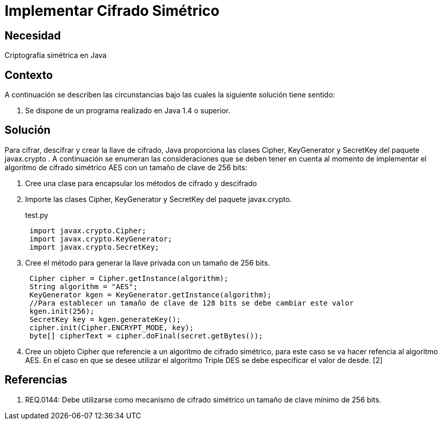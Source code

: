 :slug: kb/java/implementar-cifrado-simetrico/
:eth: no
:category: java
:description: TODO
:keywords: TODO
:kb: yes

= Implementar Cifrado Simétrico

== Necesidad

Criptografía simétrica en Java

== Contexto

A continuación se describen las circunstancias bajo las cuales la siguiente 
solución tiene sentido:

. Se dispone de un programa realizado en Java 1.4 o superior.

== Solución

Para cifrar, descifrar y crear la llave de cifrado, Java proporciona las clases 
Cipher, KeyGenerator y SecretKey del paquete javax.crypto . A continuación se 
enumeran las consideraciones que se deben tener en cuenta al momento de implementar el 
algoritmo de cifrado simétrico AES con un tamaño de clave de 256 bits:

. Cree una clase para encapsular los métodos de cifrado y descifrado
. Importe las clases Cipher, KeyGenerator y SecretKey del paquete javax.crypto.
+
.test.py
[source, java, linenums]
----
 import javax.crypto.Cipher;
 import javax.crypto.KeyGenerator;
 import javax.crypto.SecretKey;
----

. Cree el método para generar la llave privada con un tamaño de 256 bits.
+
[source, java, linenums]
----
 Cipher cipher = Cipher.getInstance(algorithm);
 String algorithm = "AES";
 KeyGenerator kgen = KeyGenerator.getInstance(algorithm);
 //Para establecer un tamaño de clave de 128 bits se debe cambiar este valor
 kgen.init(256);
 SecretKey key = kgen.generateKey();
 cipher.init(Cipher.ENCRYPT_MODE, key);
 byte[] cipherText = cipher.doFinal(secret.getBytes());
----
 
. Cree un objeto Cipher que referencie a un algoritmo de cifrado simétrico, para 
este caso se va hacer refencia al algoritmo AES. En el caso en que se desee 
utilizar el algoritmo Triple DES se debe especificar el valor de desde. [2]

== Referencias

. REQ.0144: Debe utilizarse como mecanismo de cifrado simétrico un tamaño de 
clave mínimo de 256 bits.